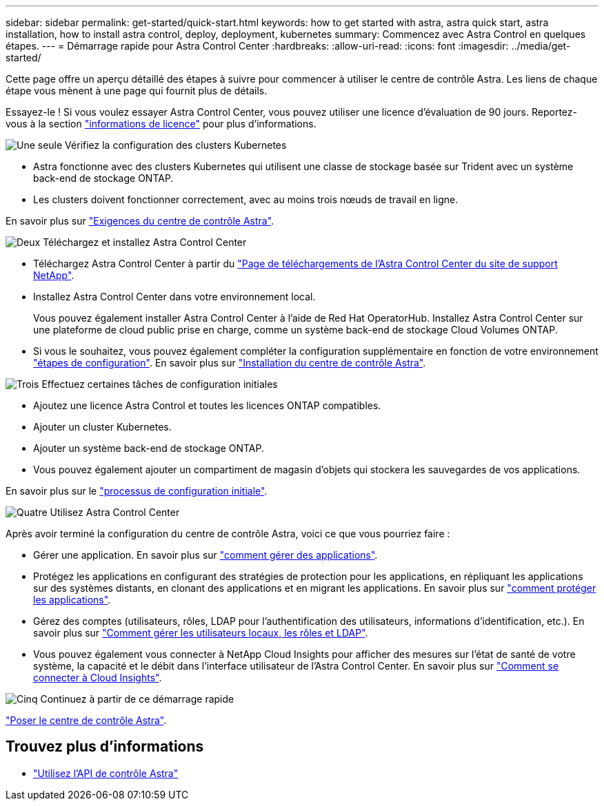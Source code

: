 ---
sidebar: sidebar 
permalink: get-started/quick-start.html 
keywords: how to get started with astra, astra quick start, astra installation, how to install astra control, deploy, deployment, kubernetes 
summary: Commencez avec Astra Control en quelques étapes. 
---
= Démarrage rapide pour Astra Control Center
:hardbreaks:
:allow-uri-read: 
:icons: font
:imagesdir: ../media/get-started/


[role="lead"]
Cette page offre un aperçu détaillé des étapes à suivre pour commencer à utiliser le centre de contrôle Astra. Les liens de chaque étape vous mènent à une page qui fournit plus de détails.

Essayez-le ! Si vous voulez essayer Astra Control Center, vous pouvez utiliser une licence d'évaluation de 90 jours. Reportez-vous à la section link:../get-started/setup_overview.html#add-a-license-for-astra-control-center["informations de licence"] pour plus d'informations.

.image:https://raw.githubusercontent.com/NetAppDocs/common/main/media/number-1.png["Une seule"] Vérifiez la configuration des clusters Kubernetes
[role="quick-margin-list"]
* Astra fonctionne avec des clusters Kubernetes qui utilisent une classe de stockage basée sur Trident avec un système back-end de stockage ONTAP.
* Les clusters doivent fonctionner correctement, avec au moins trois nœuds de travail en ligne.


[role="quick-margin-para"]
En savoir plus sur link:../get-started/requirements.html["Exigences du centre de contrôle Astra"].

.image:https://raw.githubusercontent.com/NetAppDocs/common/main/media/number-2.png["Deux"] Téléchargez et installez Astra Control Center
[role="quick-margin-list"]
* Téléchargez Astra Control Center à partir du https://mysupport.netapp.com/site/products/all/details/astra-control-center/downloads-tab["Page de téléchargements de l'Astra Control Center du site de support NetApp"^].
* Installez Astra Control Center dans votre environnement local.
+
Vous pouvez également installer Astra Control Center à l'aide de Red Hat OperatorHub. Installez Astra Control Center sur une plateforme de cloud public prise en charge, comme un système back-end de stockage Cloud Volumes ONTAP.

* Si vous le souhaitez, vous pouvez également compléter la configuration supplémentaire en fonction de votre environnement link:configure-after-install.html["étapes de configuration"]. En savoir plus sur link:../get-started/install_overview.html["Installation du centre de contrôle Astra"].


.image:https://raw.githubusercontent.com/NetAppDocs/common/main/media/number-3.png["Trois"] Effectuez certaines tâches de configuration initiales
[role="quick-margin-list"]
* Ajoutez une licence Astra Control et toutes les licences ONTAP compatibles.
* Ajouter un cluster Kubernetes.
* Ajouter un système back-end de stockage ONTAP.
* Vous pouvez également ajouter un compartiment de magasin d'objets qui stockera les sauvegardes de vos applications.


[role="quick-margin-para"]
En savoir plus sur le link:../get-started/setup_overview.html["processus de configuration initiale"].

.image:https://raw.githubusercontent.com/NetAppDocs/common/main/media/number-4.png["Quatre"] Utilisez Astra Control Center
[role="quick-margin-list"]
Après avoir terminé la configuration du centre de contrôle Astra, voici ce que vous pourriez faire :

[role="quick-margin-list"]
* Gérer une application. En savoir plus sur link:../use/manage-apps.html["comment gérer des applications"].
* Protégez les applications en configurant des stratégies de protection pour les applications, en répliquant les applications sur des systèmes distants, en clonant des applications et en migrant les applications. En savoir plus sur link:../use/protection-overview.html["comment protéger les applications"].
* Gérez des comptes (utilisateurs, rôles, LDAP pour l'authentification des utilisateurs, informations d'identification, etc.). En savoir plus sur link:../use/manage-local-users-and-roles.html["Comment gérer les utilisateurs locaux, les rôles et LDAP"].
* Vous pouvez également vous connecter à NetApp Cloud Insights pour afficher des mesures sur l'état de santé de votre système, la capacité et le débit dans l'interface utilisateur de l'Astra Control Center. En savoir plus sur link:../use/monitor-protect.html["Comment se connecter à Cloud Insights"].


.image:https://raw.githubusercontent.com/NetAppDocs/common/main/media/number-5.png["Cinq"] Continuez à partir de ce démarrage rapide
[role="quick-margin-para"]
link:../get-started/install_overview.html["Poser le centre de contrôle Astra"].



== Trouvez plus d'informations

* https://docs.netapp.com/us-en/astra-automation/index.html["Utilisez l'API de contrôle Astra"^]


